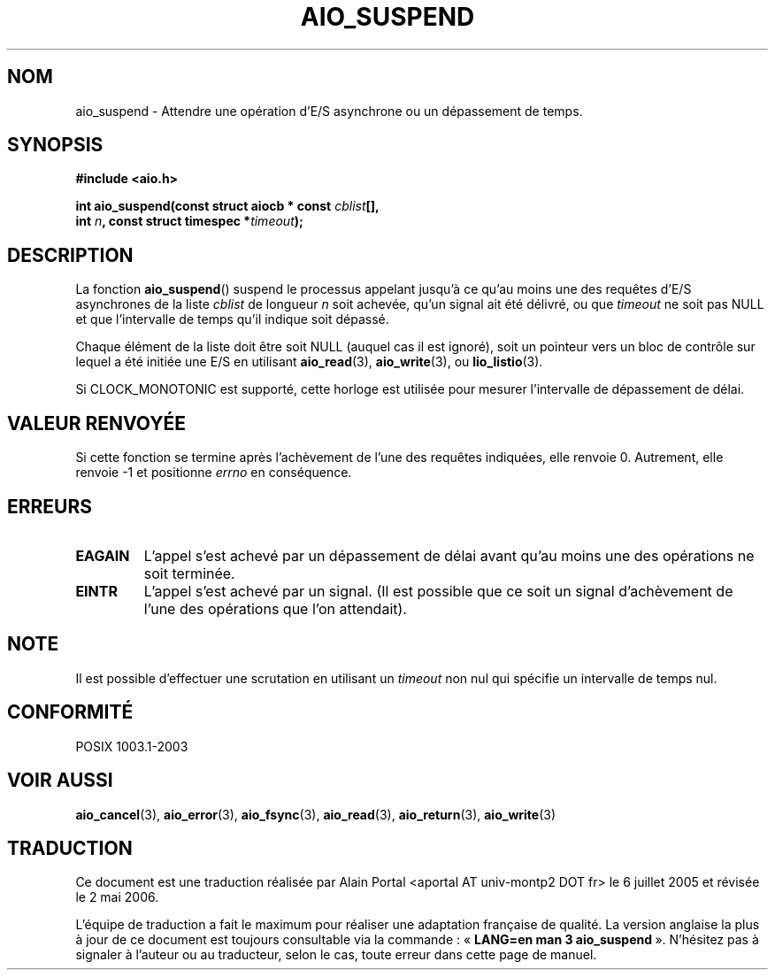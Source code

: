 .\" Copyright (c) 2003 Andries Brouwer (aeb@cwi.nl)
.\"
.\" This is free documentation; you can redistribute it and/or
.\" modify it under the terms of the GNU General Public License as
.\" published by the Free Software Foundation; either version 2 of
.\" the License, or (at your option) any later version.
.\"
.\" The GNU General Public License's references to "object code"
.\" and "executables" are to be interpreted as the output of any
.\" document formatting or typesetting system, including
.\" intermediate and printed output.
.\"
.\" This manual is distributed in the hope that it will be useful,
.\" but WITHOUT ANY WARRANTY; without even the implied warranty of
.\" MERCHANTABILITY or FITNESS FOR A PARTICULAR PURPOSE.  See the
.\" GNU General Public License for more details.
.\"
.\" You should have received a copy of the GNU General Public
.\" License along with this manual; if not, write to the Free
.\" Software Foundation, Inc., 59 Temple Place, Suite 330, Boston, MA 02111,
.\" USA.
.\"
.\" Traduction : Alain Portal
.\" 06/07/2005 LDP-1.62
.\" Màj 14/12/2005 LDP-1.65
.\" Màj 01/05/2006 LDP-1.67.1
.\"
.TH AIO_SUSPEND 3 "14 novembre 2003" LDP "Manuel du programmeur Linux"
.SH "NOM"
aio_suspend \- Attendre une opération d'E/S asynchrone ou un dépassement de temps.
.SH SYNOPSIS
.nf
.sp
.B "#include <aio.h>"
.sp
.BI "int aio_suspend(const struct aiocb * const " cblist [],
.br
.BI "                int " n ", const struct timespec *" timeout );
.sp
.fi
.SH DESCRIPTION
La fonction
.BR aio_suspend ()
suspend le processus appelant jusqu'à ce qu'au moins une des requêtes d'E/S
asynchrones de la liste
.I cblist
de longueur
.I n
soit achevée, qu'un signal ait été délivré, ou que
.I timeout
ne soit pas NULL et que l'intervalle de temps qu'il indique soit dépassé.
.LP
Chaque élément de la liste doit être soit NULL (auquel cas il est ignoré),
soit un pointeur vers un bloc de contrôle sur lequel a été initiée une E/S
en utilisant
.BR aio_read (3),
.BR aio_write (3),
ou
.BR lio_listio (3).
.LP
Si CLOCK_MONOTONIC est supporté, cette horloge est utilisée pour mesurer
l'intervalle de dépassement de délai.
.SH "VALEUR RENVOYÉE"
Si cette fonction se termine après l'achèvement de l'une des requêtes
indiquées, elle renvoie 0. Autrement, elle renvoie \-1 et positionne
.I errno
en conséquence.
.SH "ERREURS"
.TP
.B EAGAIN
L'appel s'est achevé par un dépassement de délai avant qu'au moins une des
opérations ne soit terminée.
.TP
.B EINTR
L'appel s'est achevé par un signal. (Il est possible que ce soit un signal
d'achèvement de l'une des opérations que l'on attendait).
.SH NOTE
Il est possible d'effectuer une scrutation en utilisant un
.I timeout
non nul qui spécifie un intervalle de temps nul.
.SH "CONFORMITÉ"
POSIX 1003.1-2003
.SH "VOIR AUSSI"
.BR aio_cancel (3),
.BR aio_error (3),
.BR aio_fsync (3),
.BR aio_read (3),
.BR aio_return (3),
.BR aio_write (3)
.SH TRADUCTION
.PP
Ce document est une traduction réalisée par Alain Portal
<aportal AT univ-montp2 DOT fr> le 6\ juillet\ 2005
et révisée le 2\ mai\ 2006.
.PP
L'équipe de traduction a fait le maximum pour réaliser une adaptation
française de qualité. La version anglaise la plus à jour de ce document est
toujours consultable via la commande\ : «\ \fBLANG=en\ man\ 3\ aio_suspend\fR\ ».
N'hésitez pas à signaler à l'auteur ou au traducteur, selon le cas, toute
erreur dans cette page de manuel.
